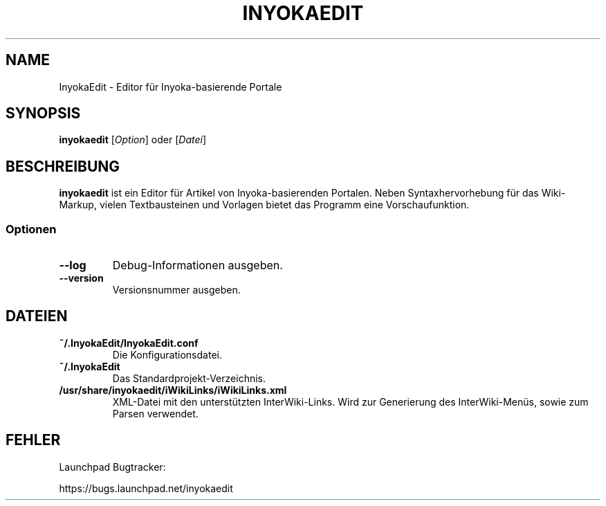 '\" t
.\" ** The above line should force tbl to be a preprocessor **
.\" Man page for InyokaEdit
.\"
.\" Copyright (C), 2011, Martin Rabeneck, Thorsten Roth
.\"
.\" You may distribute under the terms of the GNU General Public
.\" License as specified in the file COPYING that comes with the man
.\" distribution.
.\"
.\" Sun Nov  6 17:13:29 CEST 2011  ElThoro <elthoro@gmx.de> 
.\" Wed Feb 29 23:16:00 CEST 2012  Jakob Kramer <jakob.kramer@gmx.de>          
.\" 
.TH INYOKAEDIT 1 "2012-02-29" "0.2.0" "InyokaEdit Handbuchseite"
.SH NAME
InyokaEdit \- Editor für Inyoka-basierende Portale
.SH SYNOPSIS
\fBinyokaedit\fP [\fIOption\fP] oder [\fIDatei\fP]
.SH BESCHREIBUNG
\fPinyokaedit\fP ist ein Editor für Artikel von Inyoka-basierenden Portalen.
Neben Syntaxhervorhebung für das Wiki-Markup, vielen Textbausteinen und
Vorlagen bietet das Programm eine Vorschaufunktion.
.SS Optionen
.TP
\fB\--log\fP
Debug-Informationen ausgeben.
.TP
\fB\--version\fP
Versionsnummer ausgeben.
.SH DATEIEN
.TP
.B ~/.InyokaEdit/InyokaEdit.conf
Die Konfigurationsdatei.
.TP
.B ~/.InyokaEdit
Das Standardprojekt-Verzeichnis.
.TP
.B /usr/share/inyokaedit/iWikiLinks/iWikiLinks.xml
XML-Datei mit den unterstützten InterWiki-Links. Wird zur Generierung des InterWiki-Menüs, sowie zum Parsen verwendet.
.SH FEHLER
Launchpad Bugtracker:

https://bugs.launchpad.net/inyokaedit
